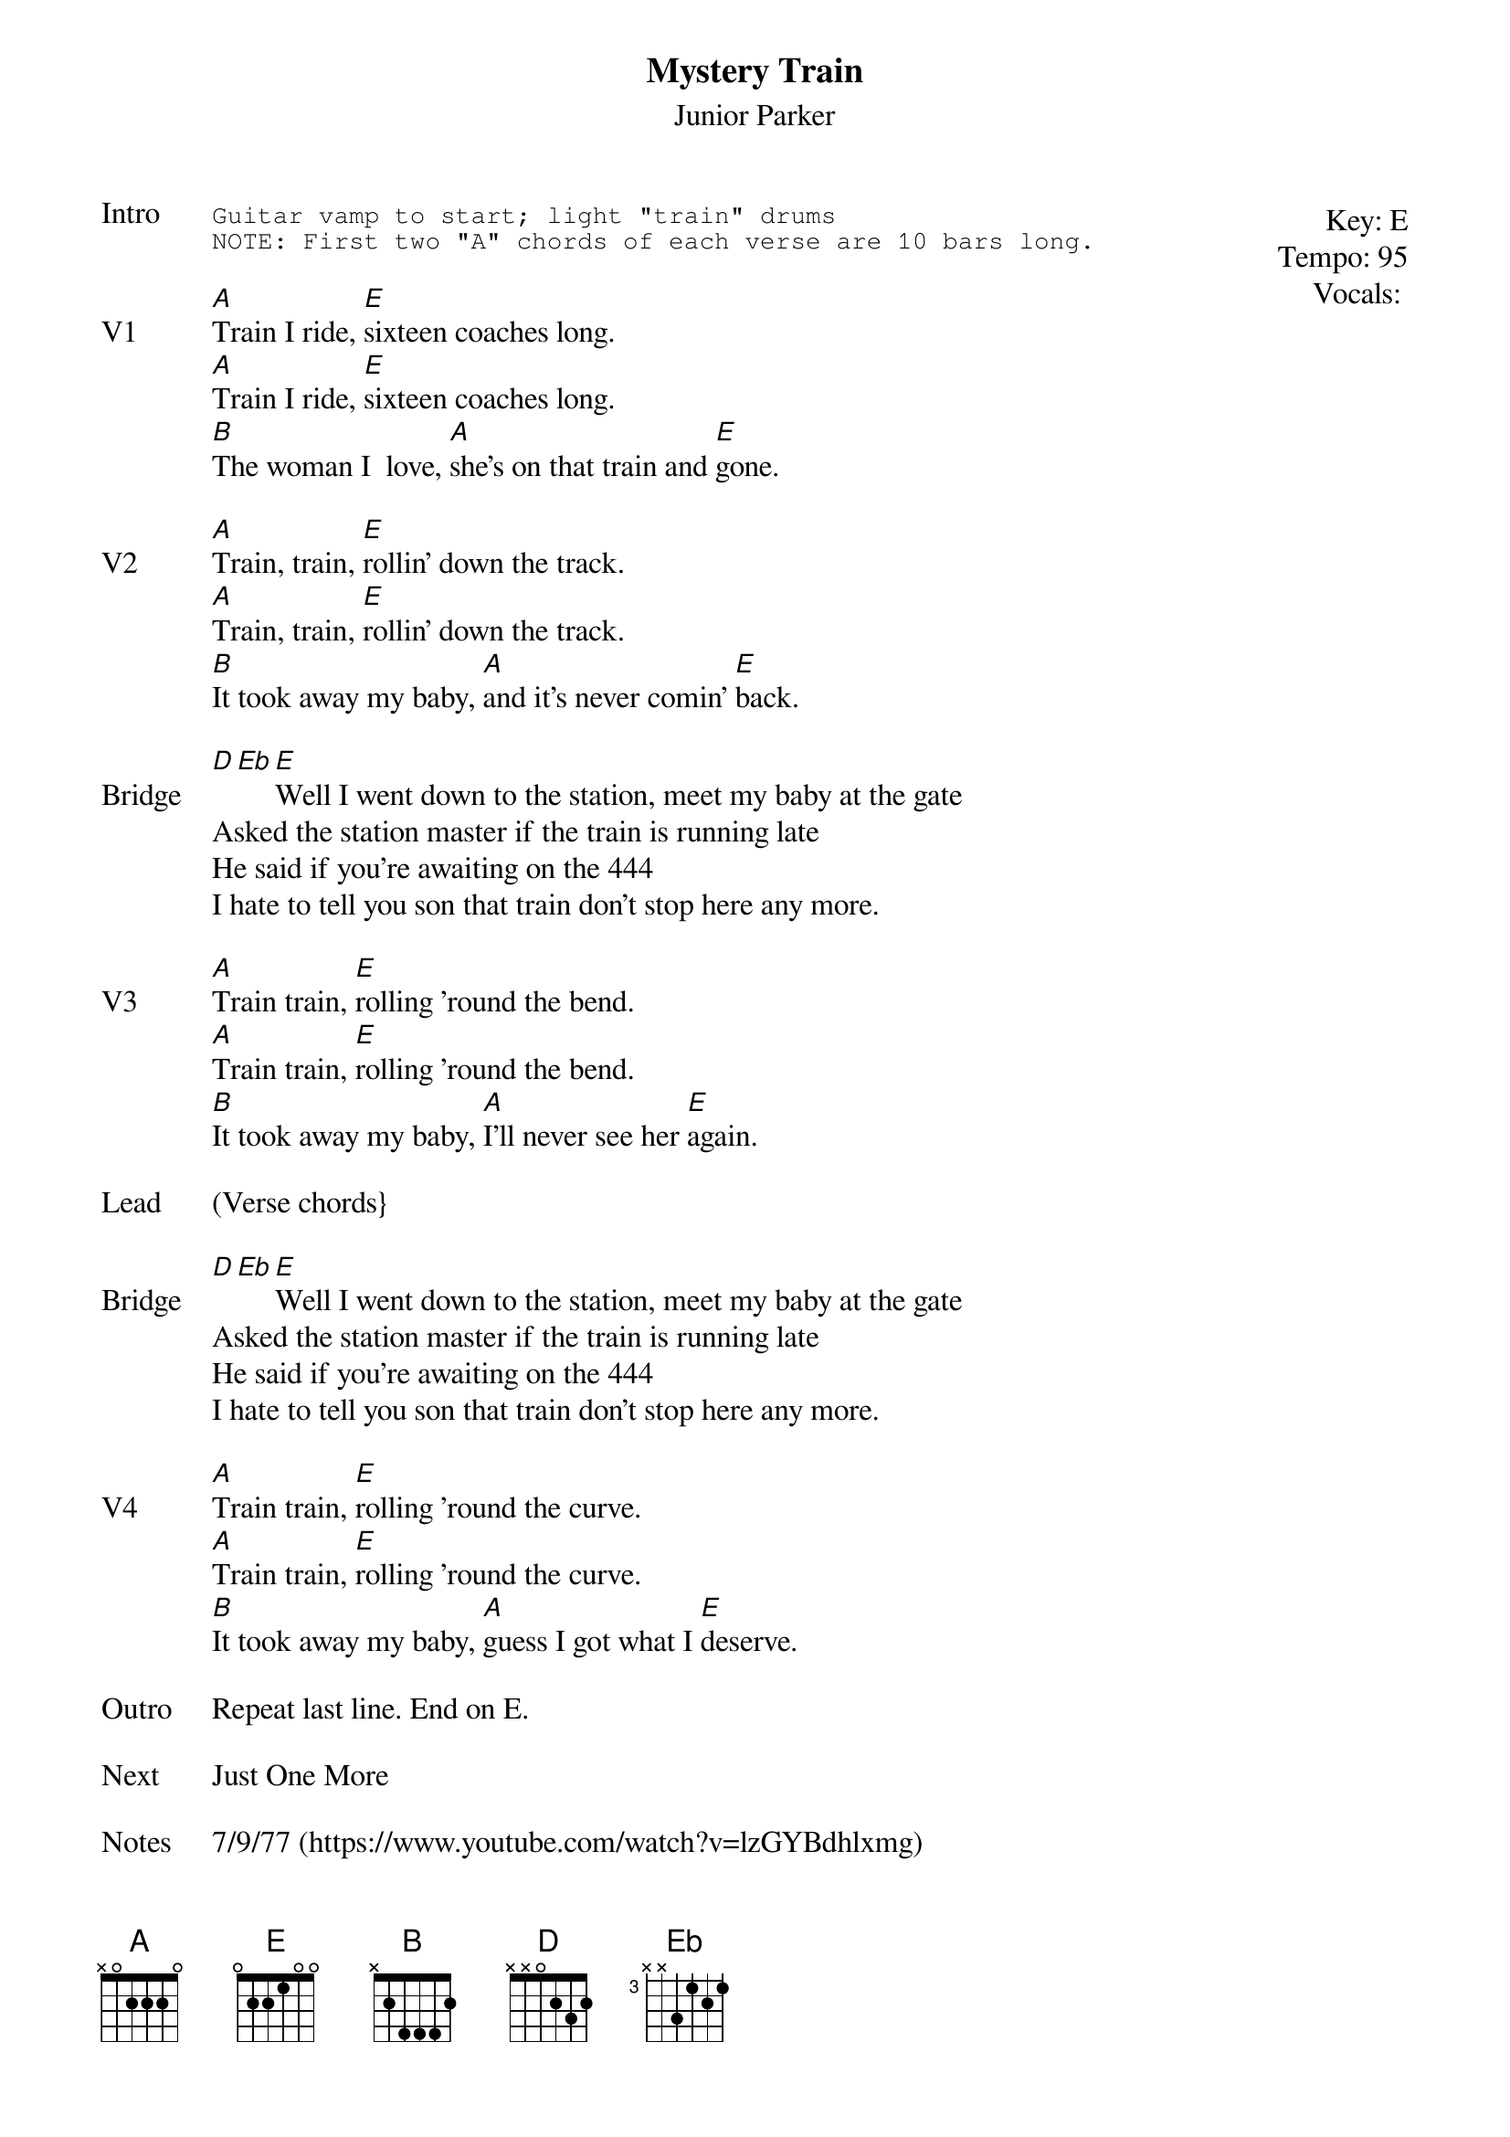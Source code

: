 {t:Mystery Train}
{st: Junior Parker}
{key: E}
{tempo: 95}
{meta: vocals MV}

{start_of_textblock label="" flush="right" anchor="line" x="100%"}
Key: %{key}
Tempo: %{tempo}
Vocals: %{vocals}
{end_of_textblock}
{sot: Intro}
Guitar vamp to start; light "train" drums
NOTE: First two "A" chords of each verse are 10 bars long.
{eot}

{sov: V1}
[A]Train I ride, [E]sixteen coaches long.
[A]Train I ride, [E]sixteen coaches long.
[B]The woman I  love, [A]she's on that train and [E]gone.
{eov}

{sov: V2}
[A]Train, train, [E]rollin' down the track.
[A]Train, train, [E]rollin' down the track.
[B]It took away my baby, [A]and it's never comin' [E]back.
{eov}

{sov: Bridge}
[D][Eb][E]Well I went down to the station, meet my baby at the gate
Asked the station master if the train is running late
He said if you're awaiting on the 444
I hate to tell you son that train don't stop here any more.
{eov}

{sov: V3}
[A]Train train, [E]rolling 'round the bend.
[A]Train train, [E]rolling 'round the bend.
[B]It took away my baby, [A]I'll never see her [E]again.
{eov}

{sov: Lead}
(Verse chords}
{eov}

{sov: Bridge}
[D][Eb][E]Well I went down to the station, meet my baby at the gate
Asked the station master if the train is running late
He said if you're awaiting on the 444
I hate to tell you son that train don't stop here any more.
{eov}

{sov: V4}
[A]Train train, [E]rolling 'round the curve.
[A]Train train, [E]rolling 'round the curve.
[B]It took away my baby, [A]guess I got what I [E]deserve.
{eov}

{sov: Outro}
Repeat last line. End on E.
{eov}

{sov: Next}
Just One More
{eov}

{sov: Notes}
7/9/77 (https://www.youtube.com/watch?v=lzGYBdhlxmg)
{eov}
